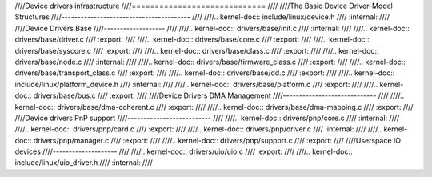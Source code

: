 ////Device drivers infrastructure
////=============================
////
////The Basic Device Driver-Model Structures
////----------------------------------------
////
////.. kernel-doc:: include/linux/device.h
////   :internal:
////
////Device Drivers Base
////-------------------
////
////.. kernel-doc:: drivers/base/init.c
////   :internal:
////
////.. kernel-doc:: drivers/base/driver.c
////   :export:
////
////.. kernel-doc:: drivers/base/core.c
////   :export:
////
////.. kernel-doc:: drivers/base/syscore.c
////   :export:
////
////.. kernel-doc:: drivers/base/class.c
////   :export:
////
////.. kernel-doc:: drivers/base/node.c
////   :internal:
////
////.. kernel-doc:: drivers/base/firmware_class.c
////   :export:
////
////.. kernel-doc:: drivers/base/transport_class.c
////   :export:
////
////.. kernel-doc:: drivers/base/dd.c
////   :export:
////
////.. kernel-doc:: include/linux/platform_device.h
////   :internal:
////
////.. kernel-doc:: drivers/base/platform.c
////   :export:
////
////.. kernel-doc:: drivers/base/bus.c
////   :export:
////
////Device Drivers DMA Management
////-----------------------------
////
////.. kernel-doc:: drivers/base/dma-coherent.c
////   :export:
////
////.. kernel-doc:: drivers/base/dma-mapping.c
////   :export:
////
////Device drivers PnP support
////--------------------------
////
////.. kernel-doc:: drivers/pnp/core.c
////   :internal:
////
////.. kernel-doc:: drivers/pnp/card.c
////   :export:
////
////.. kernel-doc:: drivers/pnp/driver.c
////   :internal:
////
////.. kernel-doc:: drivers/pnp/manager.c
////   :export:
////
////.. kernel-doc:: drivers/pnp/support.c
////   :export:
////
////Userspace IO devices
////--------------------
////
////.. kernel-doc:: drivers/uio/uio.c
////   :export:
////
////.. kernel-doc:: include/linux/uio_driver.h
////   :internal:
////
